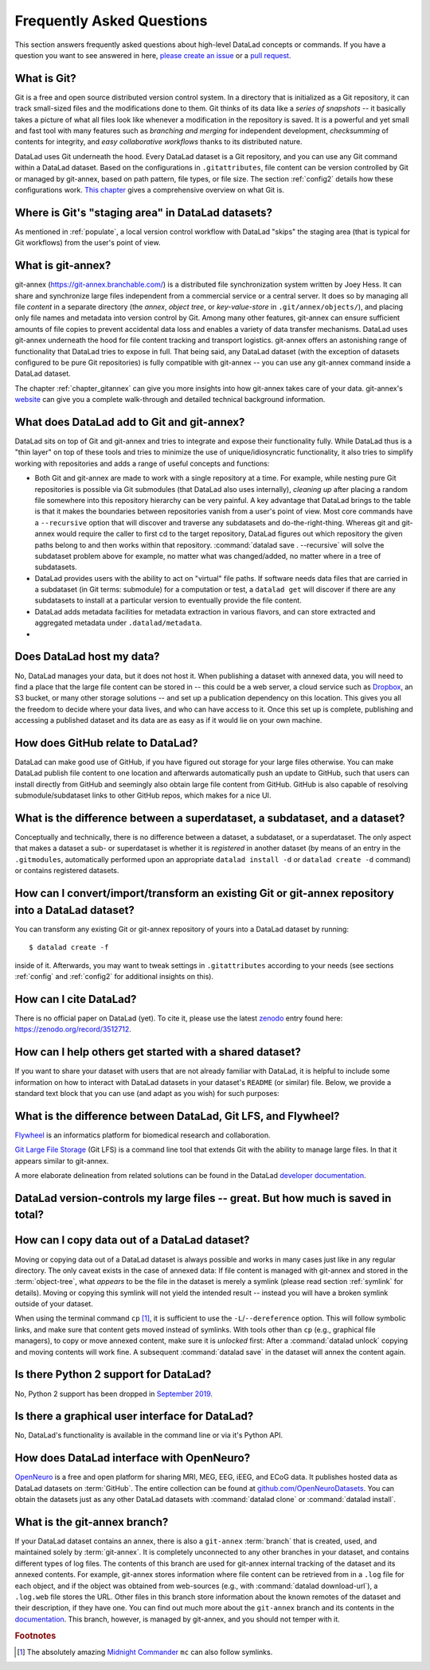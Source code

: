 .. _FAQ:

Frequently Asked Questions
--------------------------

This section answers frequently asked questions about high-level DataLad
concepts or commands. If you have a question you want to see answered in here,
`please create an issue <https://github.com/datalad-handbook/book/issues/new>`_
or a `pull request <http://handbook.datalad.org/en/latest/contributing.html>`_.

What is Git?
^^^^^^^^^^^^

Git is a free and open source distributed version control system. In a
directory that is initialized as a Git repository, it can track small-sized
files and the modifications done to them.
Git thinks of its data like a *series of snapshots* -- it basically takes a
picture of what all files look like whenever a modification in the repository
is saved. It is a powerful and yet small and fast tool with many features such
as *branching and merging* for independent development, *checksumming* of
contents for integrity, and *easy collaborative workflows* thanks to its
distributed nature.

DataLad uses Git underneath the hood. Every DataLad dataset is a Git
repository, and you can use any Git command within a DataLad dataset. Based
on the configurations in ``.gitattributes``, file content can be version
controlled by Git or managed by git-annex, based on path pattern, file types,
or file size. The section :ref:`config2` details how these configurations work.
`This chapter <https://git-scm.com/book/en/v2/Getting-Started-What-is-Git%3F>`_
gives a comprehensive overview on what Git is.

Where is Git's "staging area" in DataLad datasets?
^^^^^^^^^^^^^^^^^^^^^^^^^^^^^^^^^^^^^^^^^^^^^^^^^^

As mentioned in :ref:`populate`, a local version control workflow with
DataLad "skips" the staging area (that is typical for Git workflows) from the
user's point of view.

What is git-annex?
^^^^^^^^^^^^^^^^^^

git-annex (`https://git-annex.branchable.com/ <https://git-annex.branchable.com/>`_)
is a distributed file synchronization system written by Joey Hess. It can
share and synchronize large files independent from a commercial service or a
central server. It does so by managing all file *content* in a separate
directory (the *annex*, *object tree*, or *key-value-store* in ``.git/annex/objects/``),
and placing only file names and
metadata into version control by Git. Among many other features, git-annex
can ensure sufficient amounts of file copies to prevent accidental data loss and
enables a variety of data transfer mechanisms.
DataLad uses git-annex underneath the hood for file content tracking and
transport logistics. git-annex offers an astonishing range of functionality
that DataLad tries to expose in full. That being said, any DataLad dataset
(with the exception of datasets configured to be pure Git repositories) is
fully compatible with git-annex -- you can use any git-annex command inside a
DataLad dataset.

The chapter :ref:`chapter_gitannex` can give you more insights into how git-annex
takes care of your data. git-annex's `website <https://git-annex.branchable.com/>`_
can give you a complete walk-through and detailed technical background
information.

What does DataLad add to Git and git-annex?
^^^^^^^^^^^^^^^^^^^^^^^^^^^^^^^^^^^^^^^^^^^

DataLad sits on top of Git and git-annex and tries to integrate and expose
their functionality fully. While DataLad thus is a "thin layer" on top of
these tools and tries to minimize the use of unique/idiosyncratic functionality,
it also tries to simplify working with repositories and adds a range of useful concepts
and functions:

- Both Git and git-annex are made to work with a single repository at a time.
  For example, while nesting pure Git repositories is possible via Git
  submodules (that DataLad also uses internally), *cleaning up* after
  placing a random file somewhere into this repository hierarchy can be very
  painful. A key advantage that DataLad brings to the table is that it makes
  the boundaries between repositories vanish from a user's point
  of view. Most core commands have a ``--recursive`` option that will discover
  and traverse any subdatasets and do-the-right-thing.
  Whereas git and git-annex would require the caller to first cd to the target
  repository, DataLad figures out which repository the given paths belong to and
  then works within that repository.
  :command:`datalad save . --recursive` will solve the subdataset problem above
  for example, no matter what was changed/added, no matter where in a tree
  of subdatasets.
- DataLad provides users with the ability to act on "virtual" file paths. If
  software needs data files that are carried in a subdataset (in Git terms:
  submodule) for a computation or test, a ``datalad get`` will discover if
  there are any subdatasets to install at a particular version to eventually
  provide the file content.
- DataLad adds metadata facilities for metadata extraction in various flavors,
  and can store extracted and aggregated metadata under ``.datalad/metadata``.

- .. todo::

     more here.


Does DataLad host my data?
^^^^^^^^^^^^^^^^^^^^^^^^^^

No, DataLad manages your data, but it does not host it. When publishing a
dataset with annexed data, you will need to find a place that the large file
content can be stored in -- this could be a web server, a cloud service such
as `Dropbox <https://www.dropbox.com/>`_, an S3 bucket, or many other storage
solutions -- and set up a publication dependency on this location.
This gives you all the freedom to decide where your data lives, and who can
have access to it. Once this set up is complete, publishing and accessing a
published dataset and its data are as easy as if it would lie on your own
machine.

.. todo::

   sketch a typical workflow, link a yet to write section on sharing on third
   party infrastructure


How does GitHub relate to DataLad?
^^^^^^^^^^^^^^^^^^^^^^^^^^^^^^^^^^

DataLad can make good use of GitHub, if you have figured out storage for your
large files otherwise. You can make DataLad publish file content to one location
and afterwards automatically push an update to GitHub, such that
users can install directly from GitHub and seemingly also obtain large file
content from GitHub. GitHub is also capable of resolving submodule/subdataset
links to other GitHub repos, which makes for a nice UI.


What is the difference between a superdataset, a subdataset, and a dataset?
^^^^^^^^^^^^^^^^^^^^^^^^^^^^^^^^^^^^^^^^^^^^^^^^^^^^^^^^^^^^^^^^^^^^^^^^^^^

Conceptually and technically, there is no difference between a dataset, a
subdataset, or a superdataset. The only aspect that makes a dataset a sub- or
superdataset is whether it is *registered* in another dataset (by means of an entry in the
``.gitmodules``, automatically performed upon an appropriate ``datalad
install -d`` or ``datalad create -d`` command) or contains registered datasets.


How can I convert/import/transform an existing Git or git-annex repository into a DataLad dataset?
^^^^^^^^^^^^^^^^^^^^^^^^^^^^^^^^^^^^^^^^^^^^^^^^^^^^^^^^^^^^^^^^^^^^^^^^^^^^^^^^^^^^^^^^^^^^^^^^^^

You can transform any existing Git or git-annex repository of yours into a
DataLad dataset by running::

   $ datalad create -f

inside of it. Afterwards, you may want to tweak settings in ``.gitattributes``
according to your needs (see sections :ref:`config` and :ref:`config2` for
additional insights on this).

How can I cite DataLad?
^^^^^^^^^^^^^^^^^^^^^^^

There is no official paper on DataLad (yet). To cite it, please use the latest
`zenodo <https://zenodo.org>`_ entry found here:
`https://zenodo.org/record/3512712 <https://zenodo.org/record/3512712>`_.

.. _dataset_textblock:

How can I help others get started with a shared dataset?
^^^^^^^^^^^^^^^^^^^^^^^^^^^^^^^^^^^^^^^^^^^^^^^^^^^^^^^^

If you want to share your dataset with users that are not already familiar with
DataLad, it is helpful to include some information on how to interact with
DataLad datasets in your dataset's ``README`` (or similar) file. Below, we
provide a standard text block that you can use (and adapt as you wish) for
such purposes:

.. findoutmore:: Textblock in .rst format:

   .. code-block:: rst

        DataLad datasets and how to use them
        ------------------------------------

        This repository is a `DataLad <https://www.datalad.org/>`__ dataset. It provides
        fine-grained data access down to the level of individual files, and allows for
        tracking future updates. In order to use this repository for data retrieval,
        `DataLad <https://www.datalad.org>`_ is required.
        It is a free and open source command line tool, available for all
        major operating systems, and builds up on Git and `git-annex
        <https://git-annex.branchable.com>`__ to allow sharing, synchronizing, and
        version controlling collections of large files. You can find information on
        how to install DataLad at `handbook.datalad.org/en/latest/intro/installation.html
        <http://handbook.datalad.org/en/latest/intro/installation.html>`_.

        Get the dataset
        ^^^^^^^^^^^^^^^

        A DataLad dataset can be ``cloned`` by running::

           datalad clone <url>

        Once a dataset is cloned, it is a light-weight directory on your local machine.
        At this point, it contains only small metadata and information on the
        identity of the files in the dataset, but not actual *content* of the
        (sometimes large) data files.

        Retrieve dataset content
        ^^^^^^^^^^^^^^^^^^^^^^^^

        After cloning a dataset, you can retrieve file contents by running::

           datalad get <path/to/directory/or/file>

        This command will trigger a download of the files, directories, or
        subdatasets you have specified.

        DataLad datasets can contain other datasets, so called *subdatasets*. If you
        clone the top-level dataset, subdatasets do not yet contain metadata and
        information on the identity of files, but appear to be empty directories. In
        order to retrieve file availability metadata in subdatasets, run::

           datalad get -n <path/to/subdataset>

        Afterwards, you can browse the retrieved metadata to find out about
        subdataset contents, and retrieve individual files with ``datalad get``. If you
        use ``datalad get <path/to/subdataset>``, all contents of the subdataset will
        be downloaded at once.

        Stay up-to-date
        ^^^^^^^^^^^^^^^

        DataLad datasets can be updated. The command ``datalad update`` will *fetch*
        updates and store them on a different branch (by default
        ``remotes/origin/master``). Running::

           datalad update --merge

        will *pull* available updates and integrate them in one go.

        More information
        ^^^^^^^^^^^^^^^^

        More information on DataLad and how to use it can be found in the DataLad Handbook at
        `handbook.datalad.org <http://handbook.datalad.org/en/latest/index.html>`_. The
        chapter "DataLad datasets" can help you to familiarize yourself with the
        concept of a dataset.

.. findoutmore:: Textblock in markdown format

   .. code-block:: md

        [![made-with-datalad](https://www.datalad.org/badges/made_with.svg)](https://datalad.org)

        ## DataLad datasets and how to use them

        This repository is a [DataLad](https://www.datalad.org/) dataset. It provides
        fine-grained data access down to the level of individual files, and allows for
        tracking future updates. In order to use this repository for data retrieval,
        [DataLad](https://www.datalad.org/) is required. It is a free and
        open source command line tool, available for all major operating
        systems, and builds up on Git and [git-annex](https://git-annex.branchable.com/)
        to allow sharing, synchronizing, and version controlling collections of
        large files. You can find information on how to install DataLad at
        [handbook.datalad.org/en/latest/intro/installation.html](http://handbook.datalad.org/en/latest/intro/installation.html).

        ### Get the dataset

        A DataLad dataset can be `cloned` by running

        ```
        datalad clone <url>
        ```

        Once a dataset is cloned, it is a light-weight directory on your local machine.
        At this point, it contains only small metadata and information on the
        identity of the files in the dataset, but not actual *content* of the
        (sometimes large) data files.

        ### Retrieve dataset content

        After cloning a dataset, you can retrieve file contents by running

        ```
        datalad get <path/to/directory/or/file>`
        ```

        This command will trigger a download of the files, directories, or
        subdatasets you have specified.

        DataLad datasets can contain other datasets, so called *subdatasets*.
        If you clone the top-level dataset, subdatasets do not yet contain
        metadata and information on the identity of files, but appear to be
        empty directories. In order to retrieve file availability metadata in
        subdatasets, run

        ```
        datalad get -n <path/to/subdataset>
        ```

        Afterwards, you can browse the retrieved metadata to find out about
        subdataset contents, and retrieve individual files with `datalad get`.
        If you use `datalad get <path/to/subdataset>`, all contents of the
        subdataset will be downloaded at once.

        ### Stay up-to-date

        DataLad datasets can be updated. The command `datalad update` will
        *fetch* updates and store them on a different branch (by default
        `remotes/origin/master`). Running

        ```
        datalad update --merge
        ```

        will *pull* available updates and integrate them in one go.

        ### More information

        More information on DataLad and how to use it can be found in the DataLad Handbook at
        [handbook.datalad.org](http://handbook.datalad.org/en/latest/index.html). The chapter
        "DataLad datasets" can help you to familiarize yourself with the concept of a dataset.

.. findoutmore:: Textblock without formatting

   DataLad datasets and how to use them

   This repository is a DataLad (https://www.datalad.org/) dataset. It provides
   fine-grained data access down to the level of individual files, and allows for
   tracking future updates. In order to use this repository for data retrieval,
   DataLad (https://www.datalad.org/) is required. It is a free and
   open source command line tool, available for all major operating
   systems, and builds up on Git and git-annex (https://git-annex.branchable.com/)
   to allow sharing, synchronizing, and version controlling collections of
   large files. You can find information on how to install DataLad at
   http://handbook.datalad.org/en/latest/intro/installation.html.

   Get the dataset

   A DataLad dataset can be "cloned" by running 'datalad clone <url>'.
   Once a dataset is cloned, it is a light-weight directory on your local
   machine.
   At this point, it contains only small metadata and information on the
   identity of the files in the dataset, but not actual *content* of the
   (sometimes large) data files.

   Retrieve dataset content

   After cloning a dataset, you can retrieve file contents by running
   'datalad get <path/to/directory/or/file>'

   This command will trigger a download of the files, directories, or
   subdatasets you have specified.

   DataLad datasets can contain other datasets, so called "subdatasets".
   If you clone the top-level dataset, subdatasets do not yet contain
   metadata and information on the identity of files, but appear to be
   empty directories. In order to retrieve file availability metadata in
   subdatasets, run 'datalad get -n <path/to/subdataset>'

   Afterwards, you can browse the retrieved metadata to find out about
   subdataset contents, and retrieve individual files with `datalad get`.
   If you use 'datalad get <path/to/subdataset>', all contents of the
   subdataset will be downloaded at once.

   Stay up-to-date

   DataLad datasets can be updated. The command 'datalad update' will
   "fetch" updates and store them on a different branch (by default
   'remotes/origin/master'). Running 'datalad update --merge' will "pull"
   available updates and integrate them in one go.

   More information

   More information on DataLad and how to use it can be found in the DataLad Handbook at
   http://handbook.datalad.org/en/latest/index.html. The chapter "DataLad datasets"
   can help you to familiarize yourself with the concept of a dataset.


What is the difference between DataLad, Git LFS, and Flywheel?
^^^^^^^^^^^^^^^^^^^^^^^^^^^^^^^^^^^^^^^^^^^^^^^^^^^^^^^^^^^^^^

`Flywheel <https://flywheel.io/>`_ is an informatics platform for biomedical
research and collaboration.

`Git Large File Storage <https://github.com/git-lfs/git-lfs>`_ (Git LFS) is a
command line tool that extends Git with the ability to manage large files. In
that it appears similar to git-annex.

.. todo::

   this.

A more elaborate delineation from related solutions can be found in the DataLad
`developer documentation <http://docs.datalad.org/en/latest/related.html>`_.

DataLad version-controls my large files -- great. But how much is saved in total?
^^^^^^^^^^^^^^^^^^^^^^^^^^^^^^^^^^^^^^^^^^^^^^^^^^^^^^^^^^^^^^^^^^^^^^^^^^^^^^^^^

.. todo::

   this.


How can I copy data out of a DataLad dataset?
^^^^^^^^^^^^^^^^^^^^^^^^^^^^^^^^^^^^^^^^^^^^^

Moving or copying data out of a DataLad dataset is always possible and works in
many cases just like in any regular directory. The only
caveat exists in the case of annexed data: If file content is managed with
git-annex and stored in the :term:`object-tree`, what *appears* to be the
file in the dataset is merely a symlink (please read section :ref:`symlink`
for details). Moving or copying this symlink will not yield the
intended result -- instead you will have a broken symlink outside of your
dataset.

When using the terminal command ``cp`` [#f1]_, it is sufficient to use the
``-L``/``--dereference`` option. This will follow symbolic links, and make
sure that content gets moved instead of symlinks.
With tools other than ``cp`` (e.g., graphical file managers), to copy or move
annexed content, make sure it is *unlocked* first:
After a :command:`datalad unlock` copying and moving contents will work fine.
A subsequent :command:`datalad save` in the dataset will annex the content
again.


Is there Python 2 support for DataLad?
^^^^^^^^^^^^^^^^^^^^^^^^^^^^^^^^^^^^^^
No, Python 2 support has been dropped in
`September 2019 <https://github.com/datalad/datalad/pull/3629>`_.


Is there a graphical user interface for DataLad?
^^^^^^^^^^^^^^^^^^^^^^^^^^^^^^^^^^^^^^^^^^^^^^^^

No, DataLad's functionality is available in the command line or via it's
Python API.

.. todo::

   maybe update this by mentioning the DataLad webapp extension

How does DataLad interface with OpenNeuro?
^^^^^^^^^^^^^^^^^^^^^^^^^^^^^^^^^^^^^^^^^^
`OpenNeuro <https://openneuro.org/>`_ is a free and open platform for sharing MRI,
MEG, EEG, iEEG, and ECoG data. It publishes hosted data as DataLad datasets on
:term:`GitHub`. The entire collection can be found at
`github.com/OpenNeuroDatasets <https://github.com/OpenNeuroDatasets>`_. You can
obtain the datasets just as any other DataLad datasets with :command:`datalad clone`
or :command:`datalad install`.


What is the git-annex branch?
^^^^^^^^^^^^^^^^^^^^^^^^^^^^^
If your DataLad dataset contains an annex, there is also a ``git-annex`` :term:`branch`
that is created, used, and maintained solely by :term:`git-annex`. It is completely
unconnected to any other branches in your dataset, and contains different types
of log files.
The contents of this branch are used for git-annex internal tracking of the
dataset and its annexed contents. For example, git-annex stores information where
file content can be retrieved from in a ``.log`` file for each object, and if the object
was obtained from web-sources (e.g., with :command:`datalad download-url`), a
``.log.web`` file stores the URL. Other files in this branch store information about
the known remotes of the dataset and their description, if they have one.
You can find out much more about the ``git-annex`` branch and its contents in the
`documentation <https://git-annex.branchable.com/internals/>`_.
This branch, however, is managed by git-annex, and you should not temper with it.


.. rubric:: Footnotes

.. [#f1] The absolutely amazing `Midnight Commander <https://github.com/MidnightCommander/mc>`_
         ``mc`` can also follow symlinks.
